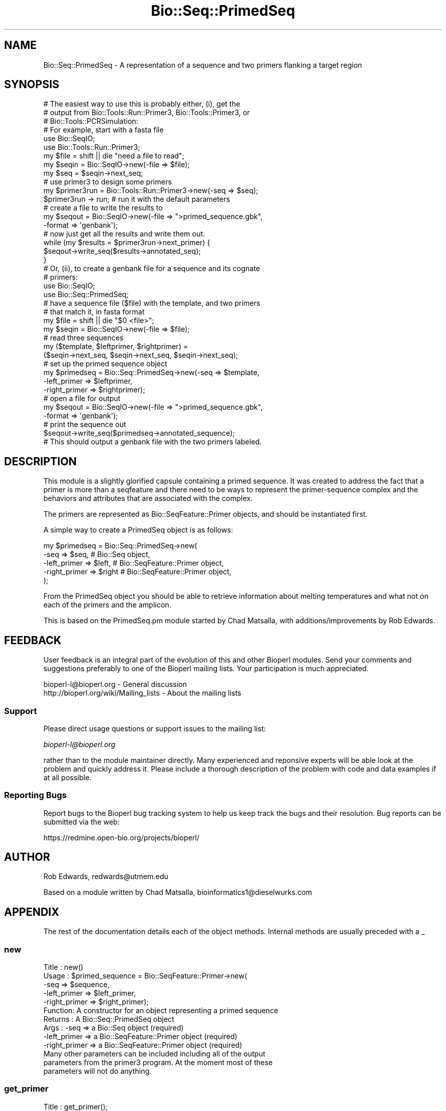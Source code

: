 .\" Automatically generated by Pod::Man 2.25 (Pod::Simple 3.16)
.\"
.\" Standard preamble:
.\" ========================================================================
.de Sp \" Vertical space (when we can't use .PP)
.if t .sp .5v
.if n .sp
..
.de Vb \" Begin verbatim text
.ft CW
.nf
.ne \\$1
..
.de Ve \" End verbatim text
.ft R
.fi
..
.\" Set up some character translations and predefined strings.  \*(-- will
.\" give an unbreakable dash, \*(PI will give pi, \*(L" will give a left
.\" double quote, and \*(R" will give a right double quote.  \*(C+ will
.\" give a nicer C++.  Capital omega is used to do unbreakable dashes and
.\" therefore won't be available.  \*(C` and \*(C' expand to `' in nroff,
.\" nothing in troff, for use with C<>.
.tr \(*W-
.ds C+ C\v'-.1v'\h'-1p'\s-2+\h'-1p'+\s0\v'.1v'\h'-1p'
.ie n \{\
.    ds -- \(*W-
.    ds PI pi
.    if (\n(.H=4u)&(1m=24u) .ds -- \(*W\h'-12u'\(*W\h'-12u'-\" diablo 10 pitch
.    if (\n(.H=4u)&(1m=20u) .ds -- \(*W\h'-12u'\(*W\h'-8u'-\"  diablo 12 pitch
.    ds L" ""
.    ds R" ""
.    ds C` ""
.    ds C' ""
'br\}
.el\{\
.    ds -- \|\(em\|
.    ds PI \(*p
.    ds L" ``
.    ds R" ''
'br\}
.\"
.\" Escape single quotes in literal strings from groff's Unicode transform.
.ie \n(.g .ds Aq \(aq
.el       .ds Aq '
.\"
.\" If the F register is turned on, we'll generate index entries on stderr for
.\" titles (.TH), headers (.SH), subsections (.SS), items (.Ip), and index
.\" entries marked with X<> in POD.  Of course, you'll have to process the
.\" output yourself in some meaningful fashion.
.ie \nF \{\
.    de IX
.    tm Index:\\$1\t\\n%\t"\\$2"
..
.    nr % 0
.    rr F
.\}
.el \{\
.    de IX
..
.\}
.\"
.\" Accent mark definitions (@(#)ms.acc 1.5 88/02/08 SMI; from UCB 4.2).
.\" Fear.  Run.  Save yourself.  No user-serviceable parts.
.    \" fudge factors for nroff and troff
.if n \{\
.    ds #H 0
.    ds #V .8m
.    ds #F .3m
.    ds #[ \f1
.    ds #] \fP
.\}
.if t \{\
.    ds #H ((1u-(\\\\n(.fu%2u))*.13m)
.    ds #V .6m
.    ds #F 0
.    ds #[ \&
.    ds #] \&
.\}
.    \" simple accents for nroff and troff
.if n \{\
.    ds ' \&
.    ds ` \&
.    ds ^ \&
.    ds , \&
.    ds ~ ~
.    ds /
.\}
.if t \{\
.    ds ' \\k:\h'-(\\n(.wu*8/10-\*(#H)'\'\h"|\\n:u"
.    ds ` \\k:\h'-(\\n(.wu*8/10-\*(#H)'\`\h'|\\n:u'
.    ds ^ \\k:\h'-(\\n(.wu*10/11-\*(#H)'^\h'|\\n:u'
.    ds , \\k:\h'-(\\n(.wu*8/10)',\h'|\\n:u'
.    ds ~ \\k:\h'-(\\n(.wu-\*(#H-.1m)'~\h'|\\n:u'
.    ds / \\k:\h'-(\\n(.wu*8/10-\*(#H)'\z\(sl\h'|\\n:u'
.\}
.    \" troff and (daisy-wheel) nroff accents
.ds : \\k:\h'-(\\n(.wu*8/10-\*(#H+.1m+\*(#F)'\v'-\*(#V'\z.\h'.2m+\*(#F'.\h'|\\n:u'\v'\*(#V'
.ds 8 \h'\*(#H'\(*b\h'-\*(#H'
.ds o \\k:\h'-(\\n(.wu+\w'\(de'u-\*(#H)/2u'\v'-.3n'\*(#[\z\(de\v'.3n'\h'|\\n:u'\*(#]
.ds d- \h'\*(#H'\(pd\h'-\w'~'u'\v'-.25m'\f2\(hy\fP\v'.25m'\h'-\*(#H'
.ds D- D\\k:\h'-\w'D'u'\v'-.11m'\z\(hy\v'.11m'\h'|\\n:u'
.ds th \*(#[\v'.3m'\s+1I\s-1\v'-.3m'\h'-(\w'I'u*2/3)'\s-1o\s+1\*(#]
.ds Th \*(#[\s+2I\s-2\h'-\w'I'u*3/5'\v'-.3m'o\v'.3m'\*(#]
.ds ae a\h'-(\w'a'u*4/10)'e
.ds Ae A\h'-(\w'A'u*4/10)'E
.    \" corrections for vroff
.if v .ds ~ \\k:\h'-(\\n(.wu*9/10-\*(#H)'\s-2\u~\d\s+2\h'|\\n:u'
.if v .ds ^ \\k:\h'-(\\n(.wu*10/11-\*(#H)'\v'-.4m'^\v'.4m'\h'|\\n:u'
.    \" for low resolution devices (crt and lpr)
.if \n(.H>23 .if \n(.V>19 \
\{\
.    ds : e
.    ds 8 ss
.    ds o a
.    ds d- d\h'-1'\(ga
.    ds D- D\h'-1'\(hy
.    ds th \o'bp'
.    ds Th \o'LP'
.    ds ae ae
.    ds Ae AE
.\}
.rm #[ #] #H #V #F C
.\" ========================================================================
.\"
.IX Title "Bio::Seq::PrimedSeq 3"
.TH Bio::Seq::PrimedSeq 3 "2013-07-16" "perl v5.14.2" "User Contributed Perl Documentation"
.\" For nroff, turn off justification.  Always turn off hyphenation; it makes
.\" way too many mistakes in technical documents.
.if n .ad l
.nh
.SH "NAME"
Bio::Seq::PrimedSeq \- A representation of a sequence and two primers 
flanking a target region
.SH "SYNOPSIS"
.IX Header "SYNOPSIS"
.Vb 3
\&  # The easiest way to use this is probably either, (i), get the
\&  # output from Bio::Tools::Run::Primer3, Bio::Tools::Primer3, or 
\&  # Bio::Tools::PCRSimulation:
\&
\&      # For example, start with a fasta file
\&      use Bio::SeqIO;
\&      use Bio::Tools::Run::Primer3;
\&
\&      my $file = shift || die "need a file to read";
\&      my $seqin = Bio::SeqIO\->new(\-file => $file);
\&      my $seq = $seqin\->next_seq;
\&
\&      # use primer3 to design some primers
\&      my $primer3run = Bio::Tools::Run::Primer3\->new(\-seq => $seq);
\&      $primer3run \-> run; # run it with the default parameters
\&
\&      # create a file to write the results to
\&      my $seqout = Bio::SeqIO\->new(\-file => ">primed_sequence.gbk", 
\&                                   \-format => \*(Aqgenbank\*(Aq);
\&
\&      # now just get all the results and write them out.
\&      while (my $results = $primer3run\->next_primer) {
\&         $seqout\->write_seq($results\->annotated_seq);
\&      }
\&
\&  # Or, (ii), to create a genbank file for a sequence and its cognate
\&  # primers:
\&
\&     use Bio::SeqIO;
\&     use Bio::Seq::PrimedSeq;
\&
\&     # have a sequence file ($file) with the template, and two primers
\&     # that match it, in fasta format
\&
\&     my $file = shift || die "$0 <file>";
\&     my $seqin = Bio::SeqIO\->new(\-file => $file);
\&
\&     # read three sequences
\&     my ($template, $leftprimer, $rightprimer) =
\&           ($seqin\->next_seq, $seqin\->next_seq, $seqin\->next_seq);
\&     # set up the primed sequence object
\&     my $primedseq = Bio::Seq::PrimedSeq\->new(\-seq => $template, 
\&                                              \-left_primer => $leftprimer,
\&                                              \-right_primer => $rightprimer);
\&     # open a file for output
\&     my $seqout = Bio::SeqIO\->new(\-file => ">primed_sequence.gbk",
\&                                  \-format => \*(Aqgenbank\*(Aq);
\&     # print the sequence out
\&     $seqout\->write_seq($primedseq\->annotated_sequence);
\&
\&  # This should output a genbank file with the two primers labeled.
.Ve
.SH "DESCRIPTION"
.IX Header "DESCRIPTION"
This module is a slightly glorified capsule containing a primed sequence. 
It was created to address the fact that a primer is more than a seqfeature 
and there need to be ways to represent the primer-sequence complex and 
the behaviors and attributes that are associated with the complex.
.PP
The primers are represented as Bio::SeqFeature::Primer objects, and should
be instantiated first.
.PP
A simple way to create a PrimedSeq object is as follows:
.PP
.Vb 5
\&  my $primedseq = Bio::Seq::PrimedSeq\->new(
\&          \-seq          => $seq,  # Bio::Seq object,
\&          \-left_primer  => $left, # Bio::SeqFeature::Primer object,
\&          \-right_primer => $right # Bio::SeqFeature::Primer object,
\&  );
.Ve
.PP
From the PrimedSeq object you should be able to retrieve
information about melting temperatures and what not on each of the primers 
and the amplicon.
.PP
This is based on the PrimedSeq.pm module started by Chad Matsalla, with 
additions/improvements by Rob Edwards.
.SH "FEEDBACK"
.IX Header "FEEDBACK"
User feedback is an integral part of the evolution of this and other
Bioperl modules. Send your comments and suggestions preferably to one
of the Bioperl mailing lists.  Your participation is much appreciated.
.PP
.Vb 2
\&  bioperl\-l@bioperl.org                  \- General discussion
\&  http://bioperl.org/wiki/Mailing_lists  \- About the mailing lists
.Ve
.SS "Support"
.IX Subsection "Support"
Please direct usage questions or support issues to the mailing list:
.PP
\&\fIbioperl\-l@bioperl.org\fR
.PP
rather than to the module maintainer directly. Many experienced and 
reponsive experts will be able look at the problem and quickly 
address it. Please include a thorough description of the problem 
with code and data examples if at all possible.
.SS "Reporting Bugs"
.IX Subsection "Reporting Bugs"
Report bugs to the Bioperl bug tracking system to help us keep track
the bugs and their resolution.  Bug reports can be submitted via the
web:
.PP
.Vb 1
\&  https://redmine.open\-bio.org/projects/bioperl/
.Ve
.SH "AUTHOR"
.IX Header "AUTHOR"
Rob Edwards, redwards@utmem.edu
.PP
Based on a module written by Chad Matsalla, bioinformatics1@dieselwurks.com
.SH "APPENDIX"
.IX Header "APPENDIX"
The rest of the documentation details each of the object
methods. Internal methods are usually preceded with a _
.SS "new"
.IX Subsection "new"
.Vb 10
\& Title   : new()
\& Usage   : $primed_sequence = Bio::SeqFeature::Primer\->new( 
\&                                     \-seq => $sequence,
\&                                     \-left_primer => $left_primer,
\&                                     \-right_primer => $right_primer);
\& Function: A constructor for an object representing a primed sequence 
\& Returns : A Bio::Seq::PrimedSeq object
\& Args    :  \-seq => a Bio::Seq object (required)
\&            \-left_primer => a Bio::SeqFeature::Primer object (required)
\&            \-right_primer => a Bio::SeqFeature::Primer object (required)
\&
\&           Many other parameters can be included including all of the output
\&           parameters from the primer3 program. At the moment most of these
\&           parameters will not do anything.
.Ve
.SS "get_primer"
.IX Subsection "get_primer"
.Vb 10
\& Title   : get_primer();
\& Usage   : $primer = $primedseq\->get_primer(l, left, left_primer, 
\&           \-left_primer) to return the left primer or 
\&                $primer = $primedseq\->get_primer(r, right, right_primer, 
\&           \-right_primer) to return the right primer or
\&                $primer = $primedseq\->get_primer(b, both, both_primers, 
\&           \-both_primers)
\&           to return the left primer, right primer array
\& Function: A getter for the left primer in thie PrimedSeq object.
\& Returns : A Bio::SeqFeature::Primer object
\& Args    : Either of (l, left, left_primer, \-left_primer) to get left 
\&           primer.
\&           Either of (r, right, right_primer, \-right_primer) to get 
\&           right primer
\&                Either of (b, both, both_primers, \-both_primers) to get 
\&           both primers. 
\&           Note that this is plural. [default]
.Ve
.SS "annotated_sequence"
.IX Subsection "annotated_sequence"
.Vb 8
\& Title   : annotated_sequence
\& Usage   : $annotated_sequence_object = $primedseq\->annotated_sequence()
\& Function: Get an annotated sequence object containg the left and right 
\&           primers
\& Returns : An annotated sequence object or 0 if not defined.
\& Args    : 
\& Note    : Use this method to return a sequence object that you can write
\&           out (e.g. in GenBank format). See the example above.
.Ve
.SS "amplicon"
.IX Subsection "amplicon"
.Vb 6
\& Title   : amplicon
\& Usage   : my $amplicon = $primedseq\->amplicon()
\& Function: Retrieve the amplicon as a sequence object
\& Returns : A seq object. To get the sequence use $amplicon\->seq
\& Args    : None
\& Note    :
.Ve
.SS "seq"
.IX Subsection "seq"
.Vb 6
\& Title   : seq
\& Usage   : my $seqobj = $primedseq\->seq()
\& Function: Retrieve the target sequence as a sequence object
\& Returns : A seq object. To get the sequence use $seqobj\->seq
\& Args    : None
\& Note    :
.Ve
.SS "_place_seqs"
.IX Subsection "_place_seqs"
.Vb 7
\& Title   : _place_seqs
\& Usage   : $self\->_place_seqs()
\& Function: An internal method to place the primers on the sequence and 
\&           set up the ranges of the sequences
\& Returns : Nothing
\& Args    : None
\& Note    : Internal use only
.Ve
.SS "_set_seqfeature"
.IX Subsection "_set_seqfeature"
.Vb 10
\& Title   : _set_seqfeature
\& Usage   : $self\->_set_seqfeature()
\& Function: An internal method to create Bio::SeqFeature::Generic objects
\&           for the primed seq
\& Returns : Nothing
\& Args    : None
\& Note    : Internal use only. Should only call this once left and right 
\&           primers have been placed on the sequence. This will then set 
\&           them as sequence features so hopefully we can get a nice output 
\&           with write_seq.
.Ve
